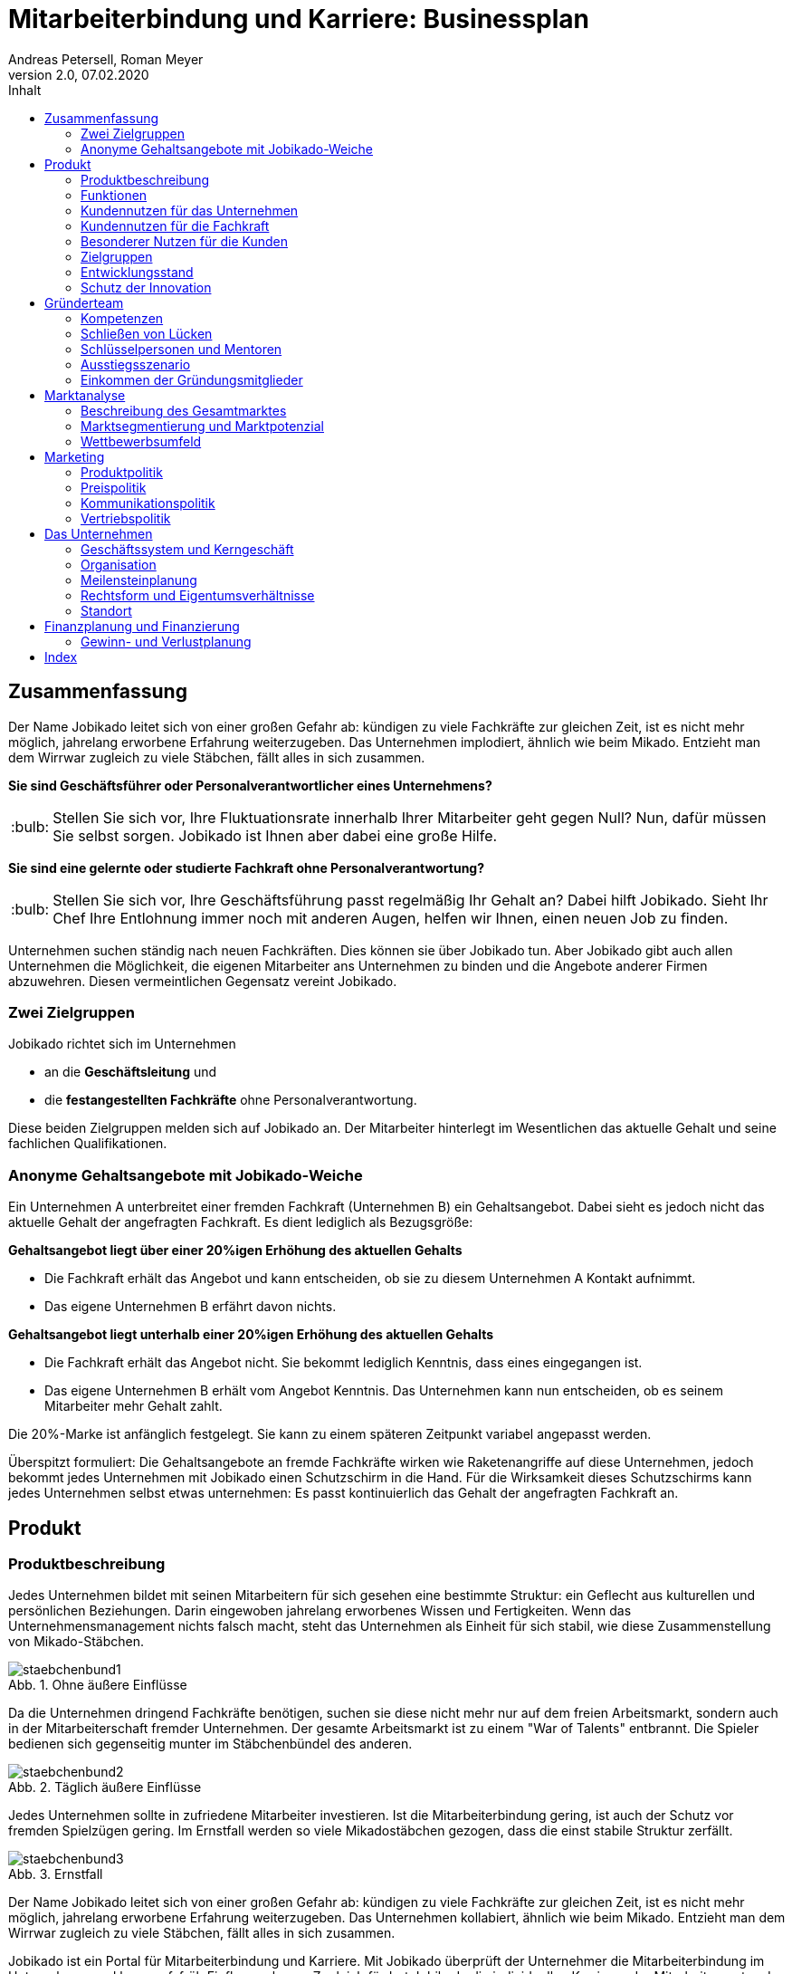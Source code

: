 = Mitarbeiterbindung und Karriere: Businessplan
Andreas Petersell, Roman Meyer
:revnumber: 2.0
:revdate: 07.02.2020
:description: Ein Businessportal, dass das Unternehmen und die Fachkräfte ohne Personalverantwortung in den Mittelpunkt stellt.
:organization: Jobikado
:pdf-theme: default
:icons: font
:sectanchors:
:imagesdir: images
:doctype: book
:title-page:
:title-logo-image: image:jobikado.png[pdfwidth=50%,align=right]
//:sectnums:
:toc-title: Inhalt
:toc: macro
// Vignetten und Icons
:caution-caption: :fire:
:important-caption: :exclamation:
:note-caption: :paperclip:
:tip-caption: :bulb:
:warning-caption: :warning:
// no string "Chapter" in H2
:chapter-label:
:figure-caption: Abb.

toc::[]

== Zusammenfassung

Der Name Jobikado leitet sich von einer großen Gefahr ab: kündigen zu viele Fachkräfte zur gleichen Zeit, ist es nicht mehr möglich, jahrelang erworbene Erfahrung weiterzugeben. Das Unternehmen implodiert, ähnlich wie beim Mikado. Entzieht man dem Wirrwar zugleich zu viele Stäbchen, fällt alles in sich zusammen.

*Sie sind Geschäftsführer oder Personalverantwortlicher eines Unternehmens?*

TIP: Stellen Sie sich vor, Ihre Fluktuationsrate innerhalb Ihrer Mitarbeiter geht gegen Null? Nun, dafür müssen Sie selbst sorgen. Jobikado ist Ihnen aber dabei eine große Hilfe.

*Sie sind eine gelernte oder studierte Fachkraft ohne Personalverantwortung?*

TIP: Stellen Sie sich vor, Ihre Geschäftsführung passt regelmäßig Ihr Gehalt an? Dabei hilft Jobikado. Sieht Ihr Chef Ihre Entlohnung immer noch mit anderen Augen, helfen wir Ihnen, einen neuen Job zu finden.

Unternehmen suchen ständig nach neuen Fachkräften. Dies können sie über Jobikado tun. Aber Jobikado gibt auch allen Unternehmen die Möglichkeit, die eigenen Mitarbeiter ans Unternehmen zu binden und die Angebote anderer Firmen abzuwehren. Diesen vermeintlichen Gegensatz vereint Jobikado.

=== Zwei Zielgruppen

Jobikado richtet sich im Unternehmen

* an die *Geschäftsleitung* und
* die *festangestellten Fachkräfte* ohne Personalverantwortung.

Diese beiden Zielgruppen melden sich auf Jobikado an. Der Mitarbeiter hinterlegt im Wesentlichen das aktuelle Gehalt und seine fachlichen Qualifikationen.

=== Anonyme Gehaltsangebote mit Jobikado-Weiche

Ein Unternehmen A unterbreitet einer fremden Fachkraft (Unternehmen B) ein Gehaltsangebot. Dabei sieht es jedoch nicht das aktuelle Gehalt der angefragten Fachkraft. Es dient lediglich als Bezugsgröße:

*Gehaltsangebot liegt über einer 20%igen Erhöhung des aktuellen Gehalts*

* Die Fachkraft erhält das Angebot und kann entscheiden, ob sie zu diesem Unternehmen A Kontakt aufnimmt.
* Das eigene Unternehmen B erfährt davon nichts.

*Gehaltsangebot liegt unterhalb einer 20%igen Erhöhung des aktuellen Gehalts*

* Die Fachkraft erhält das Angebot nicht. Sie bekommt lediglich Kenntnis, dass eines
eingegangen ist.
* Das eigene Unternehmen B erhält vom Angebot Kenntnis. Das Unternehmen kann nun entscheiden, ob es seinem Mitarbeiter mehr Gehalt zahlt.

Die 20%-Marke ist anfänglich festgelegt. Sie kann zu einem späteren Zeitpunkt variabel angepasst werden.

Überspitzt formuliert: Die Gehaltsangebote an fremde Fachkräfte wirken wie Raketenangriffe auf diese Unternehmen, jedoch bekommt jedes Unternehmen mit Jobikado einen Schutzschirm in die Hand. Für die Wirksamkeit dieses Schutzschirms kann jedes Unternehmen selbst etwas unternehmen: Es passt kontinuierlich das Gehalt der angefragten Fachkraft an.

== Produkt

=== Produktbeschreibung

Jedes Unternehmen bildet mit seinen Mitarbeitern für sich gesehen eine bestimmte Struktur: ein Geflecht aus kulturellen und persönlichen Beziehungen. Darin eingewoben jahrelang erworbenes Wissen und Fertigkeiten. Wenn das Unternehmensmanagement nichts falsch macht, steht das Unternehmen als Einheit für sich stabil, wie diese Zusammenstellung von Mikado-Stäbchen.

.Ohne äußere Einflüsse
image::staebchenbund1.png[pdfwidth=50%,align=left]

Da die Unternehmen dringend Fachkräfte benötigen, suchen sie diese nicht mehr nur auf dem freien Arbeitsmarkt, sondern auch in der Mitarbeiterschaft fremder Unternehmen. Der gesamte Arbeitsmarkt ist zu einem "War of Talents" entbrannt. Die Spieler bedienen sich gegenseitig munter im Stäbchenbündel des anderen.

.Täglich äußere Einflüsse
image::staebchenbund2.png[pdfwidth=40%,align=left]

Jedes Unternehmen sollte in zufriedene Mitarbeiter investieren. Ist die Mitarbeiterbindung gering, ist auch der Schutz vor fremden Spielzügen gering. Im Ernstfall werden so viele Mikadostäbchen gezogen, dass die einst stabile Struktur zerfällt.

.Ernstfall
image::staebchenbund3.png[pdfwidth=40%,align=left]

Der Name Jobikado leitet sich von einer großen Gefahr ab: kündigen zu viele Fachkräfte zur gleichen Zeit, ist es nicht mehr möglich, jahrelang erworbene Erfahrung weiterzugeben. Das Unternehmen kollabiert, ähnlich wie beim Mikado. Entzieht man dem Wirrwar zugleich zu viele Stäbchen, fällt alles in sich zusammen.

Jobikado ist ein Portal für Mitarbeiterbindung und Karriere. Mit Jobikado überprüft der Unternehmer die Mitarbeiterbindung im Unternehmen und kann ggf. früh Einfluss nehmen. Zugleich fördert Jobikado die individuellen Karrieren der Mitarbeiter: entweder durch eine Anpassung des Gehalts oder durch die Unterstützung bei der Jobsuche.

Die Unternehmen suchen ständig nach neuen Fachkräften. Dies können sie über Jobikado tun. Aber Jobikado gibt auch allen Unternehmen die Möglichkeit, die eigenen Mitarbeiter ans Unternehmen zu binden und die Angebote anderer Firmen abzuwehren. Diesen vermeintlichen Gegensatz vereint Jobikado.

Jobikado hilft den Fachkräften, sich über eine Entscheidung bewußt zu werden. Es ist die Versinnbildlichung des _Rubber Band Model of Decision Making_.footnote:[Mikael Krogerus und Roman Tschappeler, The Decision Book: 50 Models for Strategic Thinking,  London 2012]

.Rubber Band Model
image::rubberbandmodel.png[pdfwidth=70%,align=left]

- *Was hält dich*: die Bindung zu deinem derzeitigen Arbeitgeber.
- *Was zieht dich*: das Jobangebot des fremden Unternehmens.

Die Fachkraft wird durch Jobikado angehalten, zu überlegen, was sie an den derzeitigen Arbeitgeber bindet. Es konzentriert sich auf die positiven Aspekte der beiden Optionen. Niemand soll vorschnell aus negativen Erfahrungen, eventuell nur aus einer Abteilung herrührend, seinen derzeitigen Arbeitgeber verlassen.

Jobikado erweitert als erstes Geschäftsmodell den Fokus weg von der zentrierten Person hin auf 3 Akteure, die gleichermaßen Verantwortung füreinander, aber auch für sich selbst übernehmen können. Je nach Einsatz der eigenen Ressourcen bringt Jobikado Vor- und Nachteile für die Mitspieler.footnote:[Adaption des Rubberband-Modells an Jobikado von Dave Boddin, Berlin 2020] Grundlage von Jobikado ist

- *Transparenz*: keine vorschnelles Handeln der Beteiligten
- *Ausgewogenheit*: jeder kann gleichermaßen Verantwortung übernehmen 


.Das Jobikado-Gummiband nach Dave Boddin
image::rubberbandmodel-jobikado.png[pdfwidth=70%,align=left]

=== Funktionen

Jobikado richtet sich im Unternehmen

* an die *Geschäftsleitung* und
* die *festangestellten Fachkräfte* ohne Personalverantwortung.

Diese beiden Zielgruppen melden sich auf Jobikado an. Der Mitarbeiter hinterlegt im Wesentlichen das aktuelle Gehalt und seine fachlichen Qualifikationen.

==== Anonyme Gehaltsangebote mit Weiche

Ein Unternehmen A unterbreitet einer fremden Fachkraft (Unternehmen B) ein Gehaltsangebot. Dabei sieht es jedoch nicht das aktuelle Gehalt der angefragten Fachkraft. Es dient lediglich als Bezugsgröße:

*Gehaltsangebot liegt über einer 20%igen Erhöhung des aktuellen Gehalts*

* Die Fachkraft erhält das Angebot und kann entscheiden, ob sie zu diesem Unternehmen A Kontakt aufnimmt.
* Das eigene Unternehmen B erfährt davon nichts.

*Gehaltsangebot liegt unterhalb einer 20%igen Erhöhung des aktuellen Gehalts*

* Die Fachkraft erhält das Angebot nicht. Sie bekommt lediglich Kenntnis, dass eines eingegangen ist.
* Das eigene Unternehmen B erhält vom Angebot Kenntnis. Das Unternehmen kann nun entscheiden, ob es seinem Mitarbeiter mehr Gehalt zahlt.

Die 20%-Marke ist anfänglich festgelegt. Sie kann zu einem späteren Zeitpunkt variabel angepasst werden. Diese Funktionalität, die _Jobikado-Weiche_, ist das Herzstück von Jobikado.

Überspitzt formuliert: Die Gehaltsangebote an fremde Fachkräfte wirken wie Raketenangriffe auf diese Unternehmen, jedoch bekommt jedes Unternehmen mit Jobikado einen Schutzschirm in die Hand. Für die Wirksamkeit dieses Schutzschirms kann jedes Unternehmen selbst etwas unternehmen: Es passt kontinuierlich das Gehalt der angefragten Fachkraft an.

==== Statistikportal

Neben der Mitarbeiterbindung und Mitarbeitersuche gibt es eine weitere Funktionalität des Portals. Sie dient nicht der Haupteinnahmequelle, ist jedoch aus vielerlei Gründen nicht zu unterschätzen. Jobikado garantiert die Dateneigentümerschaft. Die Fachkräfte müssen im Anmelde-Prozeß ihr Gehalt angeben. Da dies verifizierte Daten sind, haben statistische Auswertungen eine hohe Aussagekraft. Nichtmitglieder müssen für anonyme Statistiken eine Gebühr entrichten. Für Jobikado-Mitglieder sind Auskünfte kostenfrei.

==== Konkurrenzprodukte

Es gibt keine vergleichbaren Konkurrenzprodukte, die ihren Fokus auf die Mitarbeiterbindung legen. Jedoch gibt viele Recruiting-Portale. Letztere fokussieren sich auf die Mitarbeiter-Abwerbung. Das nachhaltige Wohlergehen der einzelnen Firmen spielt bei Xing und den Jobportalen keine Rolle.

Jobikado bewegt sich innerhalb einer Vielzahl von Merkmalen, die von der Konkurrenz einzeln abgedeckt werden. Hinzu kommen weitere Ausprägungen des Recruiting-Marktes. Hier einige Mitbewerber und ihr hauptsächlicher Charakter:

. Charakter des Jobnetzwerks: Xing, LinkedIn
. Charakter von Online-Personalberatungen: Honeypot, get-in-it.de, 4scotty.com
. Charakter der Stellensuche: Stepstone, Monster, Indeed
. Charakter des Abwerbens: Headhunter
. Charakter des Messens der Mitarbeiterbindung: Peakon.com, heartcount.com

Jobikados Schwerpunkte liegen im Bereich _Steigerung des Gehalts_ und _Mitarbeiterbindung_ gleichermaßen.

.Jobikado vereint Interessen
image::fokus-matrix.png[pdfwidth=70%,align=left]

===== Business-Netzwerk wie Xing

Das Business-Netzwerk Xing ist klar auf den Wechselwillen der Fachkräfte zugeschnitten. Das nachhaltigte Wirtschaften und das einvernehmliche Arbeiten an gemeinsamen Zielen innerhalb eines Unternehmens ist nicht gewünscht. Xing ist eine AG und hat ein großes Interesse, die Daten der angemeldeten Fachkräfte mehrfach zu verkaufen. Das Arbeitgeberbewertungsportal Kununu von Xing sorgt dafür, dass sich das Wechselkarussel nicht zu schnell dreht und nicht gleich ganze Firmen kollabieren. Es soll durch Kununu der Eindruck entstehen, dass Xing sich um ihre Belange kümmert.

===== Online-Personalberatungen wie honeypot.com

Es sind viele Personalberatungen gegründet worden, die ausschließlich per Webseite auf die Suche nach Fachkräften gehen. Diese Webseiten hinterlassen den Eindruck, die Fachkräfte-Suche umzukehren: das Unternehmen "bewirbt" sich bei der Fachkraft. Wahr ist, dass sich nicht die Personalberatung bei der Fachkraft meldet, sondern die Fachkraft gleich ihren Lebenslauf bei der ((Personalberatung)) hinterlegt. Da es den Personalberatungen um die Vermittlungsprovision geht, gehen die Fachkräfte auch Nachteile ein. Bei ((Honeypot)) ist ihr Profil nur 3 Wochen sichtbar. Auch können sie sich nicht mehr ohne weiteres eigenständig bei den Firmen bewerben, denn diese fürchten nun die Vermittlungsprovision. Der Anspruch auf letztere wird von Honeypot ein Jahr lang aufrechterhalten.

Derzeit gibt es mehrere Online-Personalberatungen wie www.4scotty.com, www.get-in-it.de und Honeypot.com. Letztere zeichnet sich durch eine konsequente internationale Ausrichtung aus. Honeypot vermittelt hauptsächlich Fachkräfte aus dem Ausland, speziell aus der Dritten Welt. Dies war Xing im Frühjar 2019 einige Millionen wert.

===== Messung der Mitarbeiterbindung wie peakon.com

Softwareprodukte wie www.peakon.com und www.heartcount.com möchten die Unternehmer durch Mitarbeiterbefragung befähigen, ein genaues Feedback ihrer Mitarbeiterschaft zu erhalten. Dies geschieht jedoch seitens der Mitarbeiter nicht immer freiwillig. Es ist nur ein schmaler Grat zur Überwachung. Es gibt keine Ausgewogenheit wie bei Jobikado, wo jeder Mitarbeiter freiwillig und anonym in Form des Jobikado-Weichenwertes ein Feedback leistet: mit allen Kollegen als Durchschnittswert zusammen.

===== Alleinstellungsmerkmal zu Konkurrenzprodukten

*Mitarbeiterbindung* - Die Fachkraft vertraut der Geschäftsführung, dass diese aufgrund der Informationen über Gehaltsangebote fremder Firmen das Gehalt kontinuierlich anpasst. Die Fluktuation der Fachkräfte wird eingedämmt. Dies ist geradezu ein "just in time controlling" der Zufriedenheit und des Vertrauens der einzelnen Fachkräfte.

*Permanentes Feedback* - Die  Kennzahl eines Unternehmens, der durchschnittliche Jobikado-Weichenwert in Prozent wird im Profil des Unternehmens sichtbar ausgegeben. Die Fachkräfte können den Standardwert von 20% verändern - erhöhen oder senken. Aus den Werten aller angemeldeten Fachkräfte eines Unternehmens wird der Durchschnittswert berechnet. Aus einem sinkenden Jobikado-Weichenwert kann die Unternehmensführung ersehen, dass die Bindung der Mitarbeiter an das Unternehmen schwindet. Sie sollte Ursachenforschung betreiben und gegensteuern.

Der durchschnittliche Jobikado-Weichenwert ist ehrlich, da anonym. Er ist im höchsten Maße aktuell, denn die Fachkräfte passen ihn jederzeit an. Dieser Weichenwert dient nicht nur als Feedback-Signal, sondern hat konkrete Folgen: Es gehen mehr oder weniger Jobangebote an die Adresse der Fachkraft. Dagegen sind Arbeitgeber-Bewertung auf Kununu dagegen nahezu statisch und werten die Vergangenheit aus.

*Datenschutz* - Im Gegensatz zu Xing, wo jeder zahlungskräftige Interessent den sogenannten Talent Manager nutzen kann, verifiziert Jobikado Unternehmen und Personalberatungen. Nur Jobikado-Mitglieder können anonyme statistische Auswertungen über Gebiete und Branchen abfragen, nie jedoch über einzelne Mitglieder der Plattform. Jobikado sammelt keine Daten über die Aktionen der Fachkräfte.

Es gibt keinen "Status" wie _An Jobangeboten interessiert_ oder ähnliches. Kein Gewissenszwang für Fachkräfte. Alle Fachkräfte fällen die selbe eine Entscheidung: den Jobikado-Weichenwert. Der indiviuelle Weichenwert einer Fachkraft bleibt immer geheim. Der durchschnittliche, das Mittel aller Fachkräfte eines Unternehmens, wird öffentlich zur Anzeige gebracht.

*Antidiskriminierend* - Die Fachkraft veröffentlicht in ihrem Profil lediglich ihre Qualifikationen und Kenntnisse sowie die Dauer, wie lange sie bereits diese Kenntnisse anwendet. Nicht jedoch das Alter, Herkunft, Geschlecht und Hautfarbe. Diskriminierungen diesbezüglich werden weniger wahrscheinlich.

==== Nachhaltigkeit

Jobikado versteht sich als ein in hohem Maße nachhaltiges Geschäftsmodell im gesellschaftlichen Bereich, was seine ökonomischen und sozialen Zielsetzungen betrifft.

* *Mitarbeiterbindung I* - ressourcensparendes und effizientes Arbeiten an gemeinsamen Zielen von Unternehmen und Fachkräften.
* *Mitarbeiterbindung II* - durch eine hohe Mitarbeiterbindung sinkt die Fluktuationsrate. Fachkräfte nehmen Anteil am Unternehmen in gewohnter Umgebung und gewohntem sozialen Umfeld. Krankenkassenstudien haben mehrfach aufgezeigt, dass unzufriedene Mitarbeiter in Folge auch öfter krank werden.
* *Lohnsicherung* - Jobikado ist behilflich bei der Lohnsicherung und, falls nötig, auch bei der Suche nach einer neuen Arbeitsstelle. Lohndumping wird drastisch reduziert.

=== Kundennutzen für das Unternehmen

==== Problem 1: Unternehmen sucht Mitarbeiter - will keine Mitarbeiter verlieren

Eine bedrohliche Situation für den Fortbestand einer Firma ist es, wenn zu viele Fachkräfte zeitgleich kündigen. Besonders bedroht sind kleinere und mittlere Firmen. Vollzieht sich der Fortgang des mobilen Teils der Belegschaft (Fachkräfte ohne Personalverantwortung) zu schnell, kann dies nicht mehr mit dem immobilen Teil der Belegschaft abgefangen werden. Dann verbleibt nicht genügend Zeit, das Wissen und die Erfahrung weiterzureichen. Die Firma ist in ihrem Fortbestand gefährdet. Aber selbst wenn noch genügend Zeit bleibt: die Einarbeitung neuer Fachkräfte ist zeitraubend und kostspielig.

==== Problem 2: Mitarbeiterbindung intransparent - Unternehmen will Mitarbeiterbindung auf hohem Niveau

Das Unternehmen möchte für eine hohe Mitarbeiterbindung sorgen. Doch für das Unternehmen gibt es derzeit keine wirkungsvolle, unverfälschte Methode, die Zufriedenheit seiner Mitarbeiter transparent zu machen. Erst wenn dem Unternehmen der Grad der Mitarbeiterzufriedenheit bekannt ist, kann es ggf. gegensteuern.

==== Problem 3: Unternehmen will Innovationskraft steigern - Unternehmen will Innovationskraft nicht verlieren

Jedes Unternehmen möchte für die Zukunft gewappnet und innovativ sein. Doch was passiert, wenn eine Fachkraft geht? Es kommt ein neuer Mitarbeiter hinzu. Dieser ist Monate damit beschäftigt, sich einzuarbeiten. Zumindest in der Probezeit wird sich der neue Kollege nicht kritisch äußern.

Wie entstehen Innovation innerhalb einer Firma? Es reicht nicht, Ideen zu äußern. Für deren Verwirklichung muss der Innovator Politik betreiben und Verbündente finden, muss Überzeugungsarbeit leisten - er muss dafür zwingend auf das in Jahren zuvor erlangte Vertrauen der Kollegen der gesamten Firma zurückgreifen. Dieses abteilungsübergreifende Vertrauen kann sich aber nie aufbauen, wenn die Mitarbeiter immer wieder die Firma verlassen.

Ein Unternehmen bleibt nur innovativ, wenn es erfahrene Fachkräfte hat, die sich gegenseitig vertrauen. Ohne diese abteilungsübergreifenden, persönlichen Netzwerke werden neue Ideen nicht aufgenommen und transportiert. Jede gemeinsam neu entwickelte Innovation ist sinnstiftend für das ganze Unternehmen
und erhöht die Mitarbeiterzufriedenheit exorbitant.

==== Alleinige Lösung: Hohe Mitarbeiterzufriedenheit und sofortiges Feedback

Damit das Schreckenszenario einer hohen, zeitgleichen Fluktuation nicht eintritt, ist es für das Unternehmen besser, die Mitarbeiterzufriedenheit auf einem hohen Niveau zu halten. Der wirksamste Weg dahin ist eine kontinuierliche Anpassung des Gehalts der Fachkräfte. Ein angemessenes Gehalt über Jahre hinweg ist die profundeste Anerkennung der Leistungen einer festangestellten Fachkraft.

Der Autor Steffen Heuer footnote:[Steffen Heuer, in: brand eins, Heft 09/2019, S. 67] berichtet, dass der Jobikado-Effekt (Mitarbeiterbindung durch kontinuierliche
Gehaltsanpassungen) in Ansätzen im Silicon-Valley bereits zur Anwendung kommt:

[quote]
____
Behauptet der Kandidat, er habe bereits Offerten von der Konkurrenz? "Dann lassen wir uns diese
Angebote schriftlich zeigen und denken über ein Gegenangebot nach", so der Personalchef des
schnellwachsenden Start-ups. Netflix etwa ermutigt seine Angestellten, regelmäßig Bewerbungsgespräche
mit anderen Unternehmen zu führen, damit sie ihren Marktwert kennen. "Wer das Gefühl hat dass ihm sein
Arbeitgeber zu wenig zahlt, sollte das seinen Manager wissen lassen, damit der das Fluchtrisiko rechtzeitig
einschätzen und ggf. reagieren kann", sagt eine Personalchefin.
____

Die Fachkraft vertraut der Geschäftsführung, dass diese aufgrund der Informationen über Gehaltsangebote fremder Firmen das Gehalt kontinuierlich anpasst. Wenn das Unternehmen es mit einer Vermeidung einer hohen Fluktuationsrate ernst meint, ist es gut beraten, das Vertrauen seiner Fachkräfte nicht zu enttäuschen.

Das Unternehmen erhält nicht erst mit dem Weggang eines Mitarbeiters ein Feedback, sondern schon Jahre davor. Mit der Anzahl der von der Jobikado-Weiche durchgereichten Gehaltsangebote fremder Firmen kann das Unternehmen den Grad der Mitarbeiterzufriedenheit ableiten.

Eine weiteres Indiz ist der durchschnittliche Jobikado-Weichenwert für das Unternehmen, welcher den Durchschnitt des Weichenwerts aller Mitarbeiter abbildet. Der durchschnittliche Jobikado-Weichenwert ist ehrlich, da anonym. Er ist im höchsten Maße aktuell, denn die Fachkräfte passen ihn kontinuierlich an.

=== Kundennutzen für die Fachkraft

==== Problem 1: Wünscht sich höheres Gehalt - traut sich nicht, es einzufordern

Das Gehalt ist Grundlage eines jeden Arbeitsverhältnisses. Habe ich ein zu geringes Gehalt, nützen mir auch die sogenannten Benefits wenig: der Vermieter fordert die Miete in Euro ein, und nicht in Fitness-Gutscheinen. Habe ich als Fachkraft ein adäquates Gehalt, bin ich in der Lage, für alles weitere im Unternehmen einzutreten und zu kämpfen: für Agilität, Respekt, Wohlfühlklima uvm. Es ist wie ein Gourmet, der auf eine liebevolle Tischdekoration schwört und erkennt, dass das Essen völlig versalzen ist. Die Tischdekoration wird für den mißratenen Genuss nicht entschädigen können. Ein angemessenes Gehalt über Jahre hinweg ist die profundeste Anerkennung der Leistungen einer festangestellten Fachkraft.

Für eine kontinuierliche Gehaltsanpassung wäre es das Optimum, dass jede Fachkraft ein gutes Verhältnis zum Vorgesetzten hat und womöglich im ständigen Kontakt zur Geschäftsführung steht. Darüber hinaus hat er oder sie ein gesundes Selbstbewußtsein, um regelmäßig ein höheres Gehalt einzufordern. Viele Mitarbeiter haben jedoch nicht den Mut, kontinuierlich beim Vorgesetzten vorzusprechen.

*Lösung*: Wenn das Unternehmen seinen Schutzschirm effektiv nutzt, erhöht es nach einigen Gehaltsangeboten fremder Unternehmen das Gehalt des Mitarbeiters.

==== Problem 2: Fühlt sich wohl - erhält Jobangebote fremder Unternehmen

Die Fachkraft fühlt sich im Unternehmen sehr wohl, erhält jedoch kein angemessenes Gehalt. Zu allem Überfluss erhält sie unaufgefordert viele Jobangebote fremder Firmen. Dies in einem solch hohem Maße, dass es schon den Charakter von Spam annimmt.

*Lösung*: Wenn der Mitarbeiter schon Jobangebote erhält, obwohl er sich im eigenen Unternehmen wohl fühlt, was liegt da näher, die Jobangebote ungelesen weiterzureichen, um auf diesem Wege eine stetige Anpassung seines Gehalts zu erreichen?

==== Problem 3: Fühlt sich nicht mehr wohl - erhält Jobangebote fremder Unternehmen

Dem Unternehmen gelingt es nicht, die Mitarbeiterbindung aufrecht zu halten.

*Lösung*: Die Fachkraft kann, wenn sie ein überdurchschnittlich hohes Gehaltsangebot erhält, darüber nachdenken, ob sie in direkten Kontakt zum Angebotssteller tritt. Die Gefahr, dass sie einen Urlaubstag umsonst verwendet, um das Vorstellungsgespräch wahrnehmen zu können, ist deutlich geringer als ohne Jobikado: über die wichtigste Frage, nämlich über das Gehalt, bestehen schon ähnliche Vorstellungen.

Die Fachkraft wird ebenso von Jobangeboten geschützt, die mit einer Ungewißheit und Unsicherheit behaftet sind, und ihm dabei nur maximal das gleiche Gehalt bieten.

==== Problem 4: Auf Jobsuche - Gefahr der Diskriminierung

Die Fachkraft ist zum Jobwechsel entschlossen, muss aber aufgrund ihres Alters Nachteile befüchten.

*Lösung*: Die Fachkraft veröffentlicht in ihrem Profil lediglich ihre Qualifikationen und Kenntnisse sowie die Dauer, wie lange sie bereits diese Kenntnisse anwendet. Nicht jedoch das Alter, Herkunft, Geschlecht und Hautfarbe. Diskriminierungen diesbezüglich werden weniger wahrscheinlich.

=== Besonderer Nutzen für die Kunden

* Unternehmen bekommt sofortige, stets aktuelle Rückmeldung der Mitarbeiterbindung
* Unternehmen wappnet sich gegen eine hohe Fluktuation
* Unternehmen kann Fachkräfte suchen
* Fachkraft kann für Gehaltsanpassung aktiv werden
* Fachkraft kann diskriminierungsfrei neue Arbeitsstelle suchen
* Fachkraft und Unternehmen können verifizierte Auswertungen abrufen
* Fachkraft ist sicher, dass Daten nicht verkauft werden
* Fachkraft ist sicher, dass das eigene Unternehmen nicht Zugriff auf die Daten erhält
* Unternehmen und Fachkraft pflegen ein ausgewogenes Verhältnis

=== Zielgruppen

Jobikado richtet sich *im Unternehmen* an die *Geschäftsleitung* und die *festangestellten Fachkräfte* ohne Personalverantwortung. Diese beiden Zielgruppen melden sich auf Jobikado an. Der Mitarbeiter hinterlegt im Wesentlichen das aktuelle Gehalt und seine fachlichen Qualifikationen.

Insbesondere kleinere und mittlere Unternehmen (KMUs) können einen Mehrwert aus Jobikado ziehen, denn diese sind relativ flexibel in ihrer Ausgestaltung des Gehaltsgefüges. In größeren Firmen mit einem festen Tarifgefüge greift zumindest der Schutzschirm für Unternehmen nicht optimal.

*Personalberatungen* und *Headhunter* können Jobikado nur bedingt für Gehaltsangebote nutzen, denn Jobikado ist ein Portal der Mitarbeiterbindung. Sie sehen die Profile der Fachkräfte einer Firma nur solange, wie die Geschäftsleitung der Fachkräfte nicht auf Jobikado angemeldet sind. Sobald die Unternehmen mit ihren Personalabteilungen auf Jobikado angemeldet sind, sind die Mitarbeiterprofile dieses Unternehmens für Personalberatungen unsichtbar.

Jobikado versteht sich als ein in hohem Maße *nachhaltiges Geschäftsmodell* im gesellschaftlichen Bereich, was seine ökonomischen und sozialen Zielsetzungen betrifft. Es hat die Mitarbeiterbindung als oberstes Ziel. Das heißt, dass Jobikado das ressourcensparende und effiziente Arbeiten an gemeinsamen Zielen von Unternehmen und Fachkräften fördert.

Sowohl in der Unternehmensführung als auch unter festangestellten Fachkräften sind die Verfechter der LOHAS-Lebensweise (dt. etwa _Lebensstil auf der Basis von Gesundheit und Nachhaltigkeit_) stark vertreten. Ob dieser Begriff als begehrenswerte Zielgruppe dauerhaften Bestand haben wird, ist abzuwarten. Jedoch glauben die beiden Gründer, dass

* Werte wie _Authentizität_, _Ehrlichkeit_, _Harmonie_ und _Autonomie_,
* Ziele wie _Gerechtigkeit_, _faire Gesellschaft_ und _Selbstverwirklung_ und
* Eigenschaften wie _hinterfragend_, _sozial_ und _kritisch_

in der Zielgruppe der gebildeten Akteure im Unternehmen vorherrschend sind. Zahlungsbereitschaft und Statusbewußtsein für ein Portal bzw. eine Community sind start ausgesprägt.

Jobikado richtet sich *NICHT* explizit an:

* Unternehmen wie Zeitarbeitsfirmen und Freiberufler und
* Fachkräfte mit Personalverantwortung und strategische Führungskräfte.

Letztere Fachkräfte gehören zum immobilen Teil der Belegschaft und bedürfen folglich keiner Mitarbeiterbindung. Die Suche nach ihnen erfolgt über Headhunter.

=== Entwicklungsstand

Zum aktuellen Zeitpunkt steht noch kein vorführfähiger Prototyp zur Verfügung. Aktuell wird an den Anwendungsfällen mittels UML gearbeitet. Anschließend wird eine Entwicklung gegen ein cloudbasiertes Baukasten (SaaS) zum Austesten der Usecases vorangetrieben. Als Minimum Viable Product (MVP) wird clientseitig ein Webbrowser zum Einsatz kommen. Im Zuge eines ständigen Anpassungsprozesses durch regelmäßiges Userfeedback werden später mobile Testclients (Apps) folgen. Die App-Programmierung startet nach einem optimalen Product-Market Fit.

Für die erste Umsetzung wird eine SaaS-Variante in Betracht gezogen, die mit einem Baukasten einen schnellen Aufbau der Grundfunktionalitäten einer Dienstleistung wie Jobikado gewährleistet. Die Anforderungsanalyse zu einem Enterprisesystem muss nach den Ergebnissen der Testphase und dem eingeholten Feedback erneut erfolgen. Als Client dient die Standardbrowser auf PC/ Mac/ Linus und mobilen Android-/ iOS - Geräten. Ein responsives Design wird durch die bereitgestellte Web-Technologie auf der Cloudplattform gewährleistet. Die Umsetzung eines eigenen Design-Guides kann durch Eigenentwicklung weiter verfeinert werden.

Mittels eines Wireframing-Tools (Adobe XD) werden prototypisch Screens klickbar dargestellt, die das Handling für die Jobikadoanwendung visualieren und für die Stakeholder erfahrbar machen. Der ständige Rückfluss von Marktanalysen und Kundenmeinungen kann hier schnelle Anpassung an das zugrunde liegende Konzept verfeinern.

==== Entwicklungsstand der Wettbewerber

Jobikado hat im Bereich der Mitarbeiterbindung keine Mitbewerber. Da es aber ebenso ein Portal für Karriere ist, gibt es Überschneidungen zu Vermittlungsportalen im Personalberatungsbereich wie www.4scotty.de, www.get-in-it.de und honeypot.com.

Die beiden ersten, 4scotty.de und get-in-it.de, haben eine funktionierende Infrastruktur. Unseres Erachtens ist die Zukunft der beiden Portale, die von der Vermittlungsprovision leben, jedoch ungewiß. Der Pool an angemeldeten Fachkräften bei Xing und LinkedIn ist einfach größer und zumeist haben die Fachkräfte parallel auch dort bereits ein Profil hinterlegt.

Honeypot hat durch seine internationale Ausrichtung eine klare Zukunftsperspektive. Der Strom von ausländischen Fachkräften, die in Deutschland arbeiten möchten, wird nie versiegen.

=== Schutz der Innovation

Jobikado wendet sich an zwei Zielgruppen: an die Geschäftsführung und die Fachkräfte ohne Personalverantwortung. Letztere gehören für uns klar zum mobilen Teil der Belegschaft. Im Gegensatz zu Managern und anderen Führungskräften, die eng an ein Unternehmen gebunden sind und wir demzufolge zum immobilen Teil des Unternehmens zählen. Wenn es also gilt, für mehr Mitarbeiterbindung zu sorgen, dann ganz klar bei den Fachkräften ohne Personalverantwortung. Jobikado richtet sich damit zwar an einen kleineren Kreis von Personen, jedoch an genau den selben großen Kreis an Unternehmen wie Xing. Das Geld wird, ähnlich wie bei Xing, zum großen Teil über die Unternehmen verdient.

Schützen läßt sich diese Innovation nur durch konsequente Nachhaltigkeit: Datenschutz, Dateneigentümerschaft und Mitverdienst der Fachkräfte. In Zeiten des Fachkräftemangels müssen Unternehmensleitungen und Fachkräfte spüren, dass es sich lohnt, für ein starkes Unternehmen an einem Strang zu ziehen.

Jobikado steht für:

* eine langfristige Zusammenarbeit zwischen Fachkraft und Unternehmen,
* eine profundere zwischenmenschliche Beziehung zwischen den Mitarbeitern selbst und zwischen Mitarbeiterschaft und Unternehmensleitung,
* psychologische Wohlbefinden aller Beteiligten im Unternehmen, ja, selbst die des Kunden, der nicht unter ständigen Kundenbetreuerwechsel leiden muss.

Dieses Modell ist für die Mitbewerber nur schwer adaptierbar. Wir sehen also eher Chancen als Risiken, wenn wir nachhaltige Aspekte berücksichtigen.

== Gründerteam

(min 2 bis max 5 Seiten)

=== Kompetenzen

NOTE: Decken sich die Anforderungsprofile der wichtigsten Bereiche des Unternehmens mit den Kompetenzprofilen der Gründer (kaufmännische, fachliche bzw. technische Kenntnisse)?

==== Kaufmännisch

==== Fachlich

==== Technisch

=== Schließen von Lücken

=== Schlüsselpersonen und Mentoren

=== Ausstiegsszenario

NOTE: Gibt es ein Ausstiegsszenario, wenn ein Mitglied/Mitglieder das Team verlassen muss/müssen o-der will/werden?

=== Einkommen der Gründungsmitglieder

NOTE: Haben Sie Überlegungen zum kalkulatorischen Unternehmerlohn angestellt?

== Marktanalyse

(min 2bis max 5 Seiten)

=== Beschreibung des Gesamtmarktes

====
* In welchem Gesamtmarkt/welcher Branche bewegt sich Ihr Unternehmen?
* Wie hat sich die Branche in der Vergangenheit entwickelt und wie sieht die derzeitige Situation aus?
* Welche Trends bzw. Prognosen sind für Sie wichtig?
* Wie groß ist der Gesamtmarkt/die Branche insgesamt (Verkaufsstückzahlen/Umsatz)?
* Welche äußeren Faktoren beeinflussen die Branche (politisch, rechtlich, technologisch etc.)?
* Inwieweit haben diese Einfluss auf Ihr Unternehmen?
* Welche Erfolgsfaktoren kennzeichnen die Branche?
* Welche Rolle spielen Innovation und technischer Fortschritt?
* Welche Rolle spielen Aspekte der Nachhaltigkeit auf dem Markt für Ihr Unternehmen?
* Welche Chancen und Risiken ergeben sich?
====


=== Marktsegmentierung und Marktpotenzial

=== Wettbewerbsumfeld

== Marketing

(min 2 bis max 6 Seiten)

=== Produktpolitik

=== Preispolitik

=== Kommunikationspolitik

=== Vertriebspolitik

== Das Unternehmen

(min 3 bis max 6 Seiten)

=== Geschäftssystem und Kerngeschäft

=== Organisation

=== Meilensteinplanung

=== Rechtsform und Eigentumsverhältnisse

=== Standort

== Finanzplanung und Finanzierung

(min 3 bis max 6 Seiten)

=== Gewinn- und Verlustplanung

indexterm2:[Lancelot] was one of the Knights of the Round Table. 
indexterm:[knight, Knight of the Round Table, Lancelot]
indexterm:[indirect linking] 

[index]
== Index